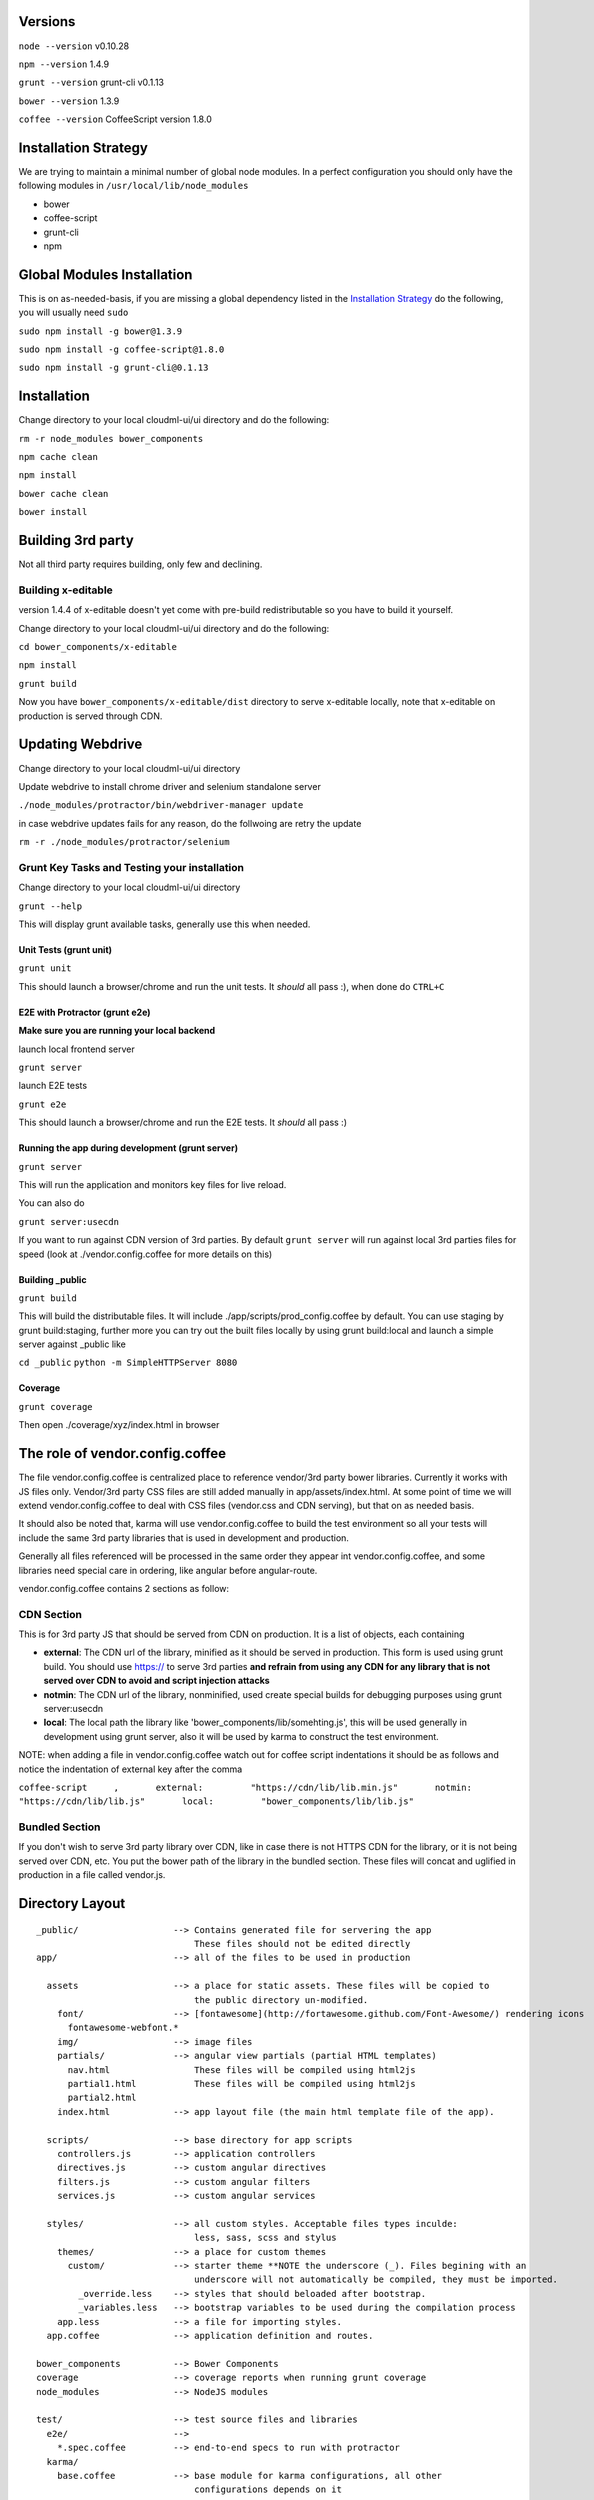 Versions
--------

``node --version`` v0.10.28

``npm --version`` 1.4.9

``grunt --version`` grunt-cli v0.1.13

``bower --version`` 1.3.9

``coffee --version`` CoffeeScript version 1.8.0

Installation Strategy
---------------------

We are trying to maintain a minimal number of global node modules. In a
perfect configuration you should only have the following modules in
``/usr/local/lib/node_modules``

-  bower
-  coffee-script
-  grunt-cli
-  npm

Global Modules Installation
---------------------------

This is on as-needed-basis, if you are missing a global dependency
listed in the `Installation Strategy <#installation-strategy>`_ do the
following, you will usually need ``sudo``

``sudo npm install -g bower@1.3.9``

``sudo npm install -g coffee-script@1.8.0``

``sudo npm install -g grunt-cli@0.1.13``

Installation
------------

Change directory to your local cloudml-ui/ui directory and do the
following:

``rm -r node_modules bower_components``

``npm cache clean``

``npm install``

``bower cache clean``

``bower install``

Building 3rd party
------------------

Not all third party requires building, only few and declining.

Building x-editable
~~~~~~~~~~~~~~~~~~~

version 1.4.4 of x-editable doesn't yet come with pre-build
redistributable so you have to build it yourself.

Change directory to your local cloudml-ui/ui directory and do the
following:

``cd bower_components/x-editable``

``npm install``

``grunt build``

Now you have ``bower_components/x-editable/dist`` directory to serve
x-editable locally, note that x-editable on production is served through
CDN.

Updating Webdrive
-----------------

Change directory to your local cloudml-ui/ui directory

Update webdrive to install chrome driver and selenium standalone server

``./node_modules/protractor/bin/webdriver-manager update``

in case webdrive updates fails for any reason, do the follwoing are
retry the update

``rm -r ./node_modules/protractor/selenium``

Grunt Key Tasks and Testing your installation
~~~~~~~~~~~~~~~~~~~~~~~~~~~~~~~~~~~~~~~~~~~~~

Change directory to your local cloudml-ui/ui directory

``grunt --help``

This will display grunt available tasks, generally use this when needed.

Unit Tests (grunt unit)
^^^^^^^^^^^^^^^^^^^^^^^

``grunt unit``

This should launch a browser/chrome and run the unit tests. It *should*
all pass :), when done do ``CTRL+C``

E2E with Protractor (grunt e2e)
^^^^^^^^^^^^^^^^^^^^^^^^^^^^^^^

**Make sure you are running your local backend**

launch local frontend server

``grunt server``

launch E2E tests

``grunt e2e``

This should launch a browser/chrome and run the E2E tests. It *should*
all pass :)

Running the app during development (grunt server)
^^^^^^^^^^^^^^^^^^^^^^^^^^^^^^^^^^^^^^^^^^^^^^^^^

``grunt server``

This will run the application and monitors key files for live reload.

You can also do

``grunt server:usecdn``

If you want to run against CDN version of 3rd parties. By default
``grunt server`` will run against local 3rd parties files for speed
(look at ./vendor.config.coffee for more details on this)

Building \_public
^^^^^^^^^^^^^^^^^

``grunt build``

This will build the distributable files. It will include
./app/scripts/prod\_config.coffee by default. You can use staging by
grunt build:staging, further more you can try out the built files
locally by using grunt build:local and launch a simple server against
\_public like

``cd _public`` ``python -m SimpleHTTPServer 8080``

Coverage
^^^^^^^^

``grunt coverage``

Then open ./coverage/xyz/index.html in browser

The role of vendor.config.coffee
--------------------------------

The file vendor.config.coffee is centralized place to reference
vendor/3rd party bower libraries. Currently it works with JS files only.
Vendor/3rd party CSS files are still added manually in
app/assets/index.html. At some point of time we will extend
vendor.config.coffee to deal with CSS files (vendor.css and CDN
serving), but that on as needed basis.

It should also be noted that, karma will use vendor.config.coffee to
build the test environment so all your tests will include the same 3rd
party libraries that is used in development and production.

Generally all files referenced will be processed in the same order they
appear int vendor.config.coffee, and some libraries need special care in
ordering, like angular before angular-route.

vendor.config.coffee contains 2 sections as follow:

CDN Section
~~~~~~~~~~~

This is for 3rd party JS that should be served from CDN on production.
It is a list of objects, each containing

-  **external**: The CDN url of the library, minified as it should be
   served in production. This form is used using grunt build. You should
   use https:// to serve 3rd parties **and refrain from using any CDN
   for any library that is not served over CDN to avoid and script
   injection attacks**
-  **notmin**: The CDN url of the library, nonminified, used create
   special builds for debugging purposes using grunt server:usecdn
-  **local**: The local path the library like
   'bower\_components/lib/somehting.js', this will be used generally in
   development using grunt server, also it will be used by karma to
   construct the test environment.

NOTE: when adding a file in vendor.config.coffee watch out for coffee
script indentations it should be as follows and notice the indentation
of external key after the comma

``coffee-script     ,       external:         "https://cdn/lib/lib.min.js"       notmin:         "https://cdn/lib/lib.js"       local:         "bower_components/lib/lib.js"``

Bundled Section
~~~~~~~~~~~~~~~

If you don't wish to serve 3rd party library over CDN, like in case
there is not HTTPS CDN for the library, or it is not being served over
CDN, etc. You put the bower path of the library in the bundled section.
These files will concat and uglified in production in a file called
vendor.js.

Directory Layout
----------------

::

    _public/                  --> Contains generated file for servering the app
                                  These files should not be edited directly
    app/                      --> all of the files to be used in production

      assets                  --> a place for static assets. These files will be copied to
                                  the public directory un-modified.
        font/                 --> [fontawesome](http://fortawesome.github.com/Font-Awesome/) rendering icons
          fontawesome-webfont.*
        img/                  --> image files
        partials/             --> angular view partials (partial HTML templates)
          nav.html                These files will be compiled using html2js
          partial1.html           These files will be compiled using html2js
          partial2.html
        index.html            --> app layout file (the main html template file of the app).

      scripts/                --> base directory for app scripts
        controllers.js        --> application controllers
        directives.js         --> custom angular directives
        filters.js            --> custom angular filters
        services.js           --> custom angular services

      styles/                 --> all custom styles. Acceptable files types inculde:
                                  less, sass, scss and stylus
        themes/               --> a place for custom themes
          custom/             --> starter theme **NOTE the underscore (_). Files begining with an
                                  underscore will not automatically be compiled, they must be imported.
            _override.less    --> styles that should beloaded after bootstrap.
            _variables.less   --> bootstrap variables to be used during the compilation process
        app.less              --> a file for importing styles.
      app.coffee              --> application definition and routes.

    bower_components          --> Bower Components
    coverage                  --> coverage reports when running grunt coverage
    node_modules              --> NodeJS modules

    test/                     --> test source files and libraries
      e2e/                    -->
        *.spec.coffee         --> end-to-end specs to run with protractor
      karma/                 
        base.coffee           --> base module for karma configurations, all other
                                  configurations depends on it
        ci.coffee             --> karma configuration for continuous integration
        coverage.coffee       --> karma configuration for coverage calculation
        unit.coffee           --> karma configuration for unit testing
      protractor/
        conf.coffee           --> protractor configuration
        run-webdirve.sh       --> for running local selenium/webdirve instance manually
                                  generally grunt e2e does that for you
      unit/
        controllers.spec.js   --> specs for controllers
        directives.spec.js    --> specs for directives
        filters.spec.js       --> specs for filters
        services.spec.js      --> specs for services

    vendor/                   --> This is left for backward compatibility, generally
                                  speaking all vendor files should be installed
                                  using bower and referenced in vendor.config.coffee
      scripts/                --> angular and 3rd party javascript libraries
        console-helper.js     --> makes it safe to do `console.log()` always
      styles/                 --> sapling / sapling themes and 3 party CSS
        sapling               --> extends boostrap
          _*.less
        themes                --> themes to extend Bootstrap
          default             --> the default bootstrap theme
            _overrides.less
            _variables.less
          sapling             --> supplemental theme
            _overrides.less
            _variables.less
    bower.json                --> Bower installed components, always make sure
                                  to do bower install xyz --save (or --save-dev)
    Gruntfile.coffee          --> grunt configuration file, use grunt --help to 
                                  get list of available tasks
    package.json              --> npm package configuration file, make sure to
                                  do npm install --save or npm install --save-dev
    README.md                 --> this file
    vendor.config.coffee      --> This file is used to configure app/assets/index.html
                                  with external and local scripts and styles. Read
                                  its comments for more details

